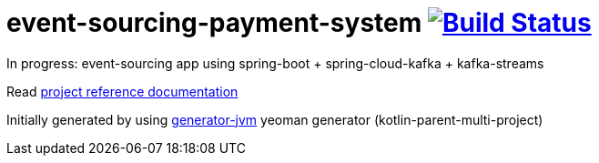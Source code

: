 = event-sourcing-payment-system image:https://travis-ci.org/daggerok/event-sourcing-payment-system.svg?branch=master["Build Status", link="https://travis-ci.org/daggerok/event-sourcing-payment-system"]

//tag::content[]

In progress: event-sourcing app using spring-boot + spring-cloud-kafka + kafka-streams

//end::content[]

Read link:https://daggerok.github.io/event-sourcing-payment-system[project reference documentation]

Initially generated by using link:https://github.com/daggerok/generator-jvm/[generator-jvm] yeoman generator (kotlin-parent-multi-project)
